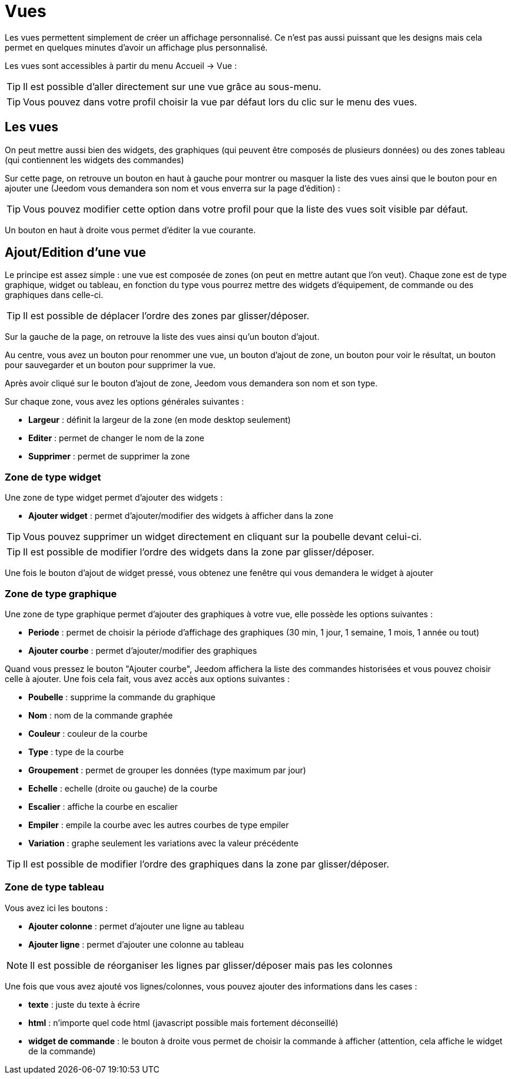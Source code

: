 = Vues

Les vues permettent simplement de créer un affichage personnalisé. Ce n'est pas aussi puissant que les designs mais cela permet en quelques minutes d'avoir un affichage plus personnalisé.

Les vues sont accessibles à partir du menu Accueil -> Vue : 

[TIP]
Il est possible d'aller directement sur une vue grâce au sous-menu.

[TIP]
Vous pouvez dans votre profil choisir la vue par défaut lors du clic sur le menu des vues.

== Les vues

On peut mettre aussi bien des widgets, des graphiques (qui peuvent être composés de plusieurs données) ou des zones tableau (qui contiennent les widgets des commandes)

Sur cette page, on retrouve un bouton en haut à gauche pour montrer ou masquer la liste des vues ainsi que le bouton pour en ajouter une (Jeedom vous demandera son nom et vous enverra sur la page d'édition) : 

[TIP]
Vous pouvez modifier cette option dans votre profil pour que la liste des vues soit visible par défaut.

Un bouton en haut à droite vous permet d'éditer la vue courante.

== Ajout/Edition d'une vue

Le principe est assez simple : une vue est composée de zones (on peut en mettre autant que l'on veut). Chaque zone est de type graphique, widget ou tableau, en fonction du type vous pourrez mettre des widgets d'équipement, de commande ou des graphiques dans celle-ci.

[TIP]
Il est possible de déplacer l'ordre des zones par glisser/déposer.

Sur la gauche de la page, on retrouve la liste des vues ainsi qu'un bouton d'ajout.

Au centre, vous avez un bouton pour renommer une vue, un bouton d'ajout de zone, un bouton pour voir le résultat, un bouton pour sauvegarder et un bouton pour supprimer la vue.

Après avoir cliqué sur le bouton d'ajout de zone, Jeedom vous demandera son nom et son type.

Sur chaque zone, vous avez les options générales suivantes : 

* *Largeur* : définit la largeur de la zone (en mode desktop seulement)
* *Editer* : permet de changer le nom de la zone
* *Supprimer* : permet de supprimer la zone

=== Zone de type widget

Une zone de type widget permet d'ajouter des widgets : 

* *Ajouter widget* : permet d'ajouter/modifier des widgets à afficher dans la zone

[TIP]
Vous pouvez supprimer un widget directement en cliquant sur la poubelle devant celui-ci.

[TIP]
Il est possible de modifier l'ordre des widgets dans la zone par glisser/déposer.

Une fois le bouton d'ajout de widget pressé, vous obtenez une fenêtre qui vous demandera le widget à ajouter

=== Zone de type graphique

Une zone de type graphique permet d'ajouter des graphiques à votre vue, elle possède les options suivantes : 

* *Periode* : permet de choisir la période d'affichage des graphiques (30 min, 1 jour, 1 semaine, 1 mois, 1 année ou tout)
* *Ajouter courbe* : permet d'ajouter/modifier des graphiques

Quand vous pressez le bouton "Ajouter courbe", Jeedom affichera la liste des commandes historisées et vous pouvez choisir celle à ajouter. Une fois cela fait, vous avez accès aux options suivantes : 

* *Poubelle* : supprime la commande du graphique
* *Nom* : nom de la commande graphée
* *Couleur* : couleur de la courbe
* *Type* : type de la courbe
* *Groupement* : permet de grouper les données (type maximum par jour)
* *Echelle* : echelle (droite ou gauche) de la courbe
* *Escalier* : affiche la courbe en escalier
* *Empiler* : empile la courbe avec les autres courbes de type empiler
* *Variation* : graphe seulement les variations avec la valeur précédente

[TIP]
Il est possible de modifier l'ordre des graphiques dans la zone par glisser/déposer.
 
=== Zone de type tableau

Vous avez ici les boutons : 

* *Ajouter colonne* : permet d'ajouter une ligne au tableau
* *Ajouter ligne* : permet d'ajouter une colonne au tableau

[NOTE]
Il est possible de réorganiser les lignes par glisser/déposer mais pas les colonnes

Une fois que vous avez ajouté vos lignes/colonnes, vous pouvez ajouter des informations dans les cases : 

* *texte* : juste du texte à écrire
* *html* : n'importe quel code html (javascript possible mais fortement déconseillé)
* *widget de commande* : le bouton à droite vous permet de choisir la commande à afficher (attention, cela affiche le widget de la commande)
